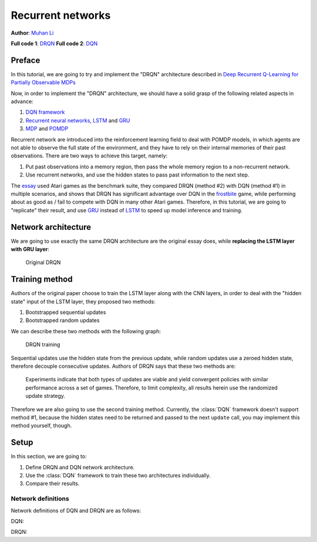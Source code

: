 Recurrent networks
================================================================
**Author**: `Muhan Li <https://github.com/iffiX>`_

**Full code 1**: `DRQN <https://github.com/iffiX/machin/blob/master/examples/tutorials/recurrent_networks/drqn.py>`_
**Full code 2**: `DQN <https://github.com/iffiX/machin/blob/master/examples/tutorials/recurrent_networks/dqn.py>`_

Preface
----------------------------------------------------------------
In this tutorial, we are going to try and implement the "DRQN" architecture
described in `Deep Recurrent Q-Learning for Partially Observable MDPs <https://arxiv.org/pdf/1507.06527.pdf>`_

Now, in order to implement the "DRQN" architecture, we should have a solid grasp of
the following related aspects in advance:

1. `DQN framework <https://storage.googleapis.com/deepmind-media/dqn/DQNNaturePaper.pdf>`_
2. `Recurrent neural networks <https://en.wikipedia.org/wiki/Recurrent_neural_network>`_, `LSTM <https://www.bioinf.jku.at/publications/older/2604.pdf>`_ and `GRU <https://arxiv.org/pdf/1412.3555>`_
3. `MDP <https://en.wikipedia.org/wiki/Markov_decision_process>`_ and `POMDP <https://en.wikipedia.org/wiki/Partially_observable_Markov_decision_process>`_

Recurrent network are introduced into the reinforcement learning field to deal with POMDP models, in which
agents are not able to observe the full state of the environment, and they have to rely on their internal
memories of their past observations. There are two ways to achieve this target, namely:

1. Put past observations into a memory region, then pass the whole memory region to a non-recurrent network.
2. Use recurrent networks, and use the hidden states to pass past information to the next step.

The `essay <https://arxiv.org/pdf/1507.06527.pdf>`_ used Atari games as the benchmark suite, they compared DRQN (method #2)
with DQN (method #1) in multiple scenarios, and shows that DRQN has significant advantage over DQN in the `frostbite <https://gym.openai.com/envs/Frostbite-v0/>`_
game, while performing about as good as / fail to compete with DQN in many other Atari games. Therefore, in this tutorial,
we are going to "replicate" their result, and use `GRU <https://arxiv.org/pdf/1412.3555>`_ instead of `LSTM <https://www.bioinf.jku.at/publications/older/2604.pdf>`_
to speed up model inference and training.

Network architecture
----------------------------------------------------------------
We are going to use exactly the same DRQN architecture are the original essay does,
while **replacing the LSTM layer with GRU layer**:

.. figure:: ../static/tutorials/recurrent_networks/drqn.png
   :alt: drqn

   Original DRQN

Training method
----------------------------------------------------------------
Authors of the original paper choose to train the LSTM layer along with the CNN layers,
in order to deal with the "hidden state" input of the LSTM layer, they proposed two methods:

1. Bootstrapped sequential updates
2. Bootstrapped random updates

We can describe these two methods with the following graph:

.. figure:: ../static/tutorials/recurrent_networks/drqn_training.svg
   :alt: drqn_training

   DRQN training

Sequential updates use the hidden state from the previous update, while random updates use
a zeroed hidden state, therefore decouple consecutive updates. Authors of DRQN says that these
two methods are:

    Experiments indicate that both types of updates are viable and yield convergent policies with similar performance
    across a set of games. Therefore, to limit complexity, all results herein use the randomized update strategy.

Therefore we are also going to use the second training method. Currently, the :class:`DQN` framework doesn't
support method #1, because the hidden states need to be returned and passed to the next ``update`` call, you
may implement this method yourself, though.

Setup
----------------------------------------------------------------
In this section, we are going to:

1. Define DRQN and DQN network architecture.
2. Use the :class:`DQN` framework to train these two architectures individually.
3. Compare their results.

Network definitions
++++++++++++++++++++++++++++++++++++++++++++++++++++++++++++++++
Network definitions of DQN and DRQN are as follows:

DQN::


DRQN::